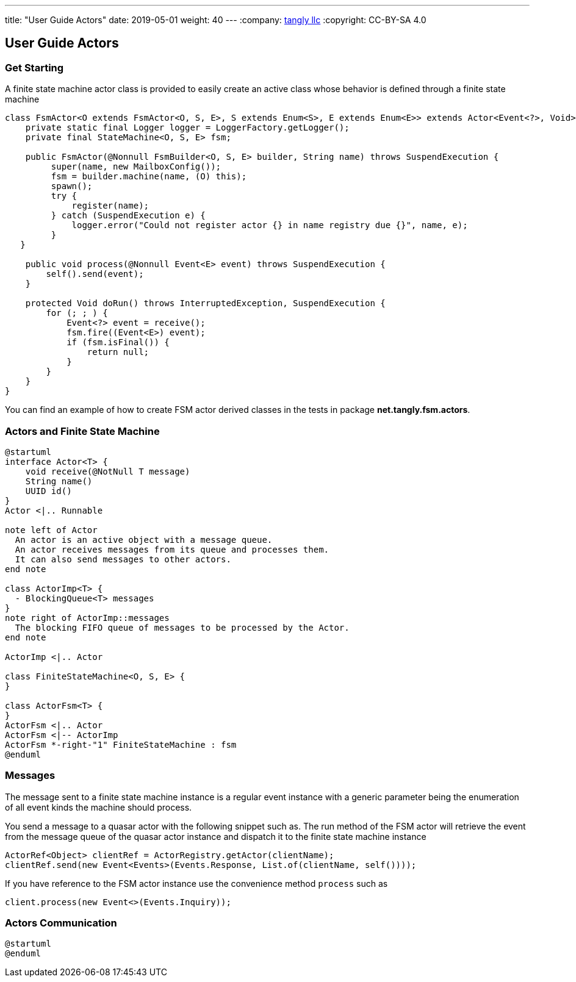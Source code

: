 ---
title: "User Guide Actors"
date: 2019-05-01
weight: 40
---
:company: https://www.tangly.net/[tangly llc]
:copyright: CC-BY-SA 4.0

== User Guide Actors

=== Get Starting

A finite state machine actor class is provided to easily create an active class whose behavior is defined through a finite state machine

[source,java]
----
class FsmActor<O extends FsmActor<O, S, E>, S extends Enum<S>, E extends Enum<E>> extends Actor<Event<?>, Void> {
    private static final Logger logger = LoggerFactory.getLogger();
    private final StateMachine<O, S, E> fsm;

    public FsmActor(@Nonnull FsmBuilder<O, S, E> builder, String name) throws SuspendExecution {
         super(name, new MailboxConfig());
         fsm = builder.machine(name, (O) this);
         spawn();
         try {
             register(name);
         } catch (SuspendExecution e) {
             logger.error("Could not register actor {} in name registry due {}", name, e);
         }
   }

    public void process(@Nonnull Event<E> event) throws SuspendExecution {
        self().send(event);
    }

    protected Void doRun() throws InterruptedException, SuspendExecution {
        for (; ; ) {
            Event<?> event = receive();
            fsm.fire((Event<E>) event);
            if (fsm.isFinal()) {
                return null;
            }
        }
    }
}
----

You can find an example of how to create FSM actor derived classes in the tests in package **net.tangly.fsm.actors**.

=== Actors and Finite State Machine

[plantuml,actors-and-fsm,svg]
....
@startuml
interface Actor<T> {
    void receive(@NotNull T message)
    String name()
    UUID id()
}
Actor <|.. Runnable

note left of Actor
  An actor is an active object with a message queue.
  An actor receives messages from its queue and processes them.
  It can also send messages to other actors.
end note

class ActorImp<T> {
  - BlockingQueue<T> messages
}
note right of ActorImp::messages
  The blocking FIFO queue of messages to be processed by the Actor.
end note

ActorImp <|.. Actor

class FiniteStateMachine<O, S, E> {
}

class ActorFsm<T> {
}
ActorFsm <|.. Actor
ActorFsm <|-- ActorImp
ActorFsm *-right-"1" FiniteStateMachine : fsm
@enduml
....

=== Messages

The message sent to a finite state machine instance is a regular event instance with a generic parameter being the enumeration of all event kinds the machine should process.

You send a message to a quasar actor with the following snippet such as.
The run method of the FSM actor will retrieve the event from the message queue of the quasar actor instance and dispatch it to the finite state machine instance

[source,java]
----
ActorRef<Object> clientRef = ActorRegistry.getActor(clientName);
clientRef.send(new Event<Events>(Events.Response, List.of(clientName, self())));
----

If you have reference to the FSM actor instance use the convenience method ```process``` such as

[source,java]
----
client.process(new Event<>(Events.Inquiry));
----

=== Actors Communication

[plantuml,actors-communication,svg]
....
@startuml
@enduml
....
